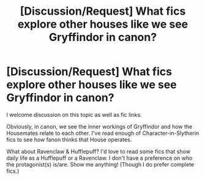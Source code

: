 #+TITLE: [Discussion/Request] What fics explore other houses like we see Gryffindor in canon?

* [Discussion/Request] What fics explore other houses like we see Gryffindor in canon?
:PROPERTIES:
:Author: the-phony-pony
:Score: 3
:DateUnix: 1564017745.0
:DateShort: 2019-Jul-25
:FlairText: Request/Discussion
:END:
I welcome discussion on this topic as well as fic links.

Obviously, in canon, we see the inner workings of Gryffindor and how the Housemates relate to each other. I've read enough of Character-in-Slytherin fics to see how fanon thinks that House operates.

What about Ravenclaw & Hufflepuff? I'd love to read some fics that show daily life as a Hufflepuff or a Ravenclaw. I don't have a preference on who the protagonist(s) is/are. Show me anything! (Though I do prefer complete fics.)

